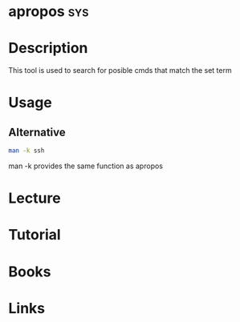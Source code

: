 #+TAGS: sys


* apropos								:sys:
* Description
This tool is used to search for posible cmds that match the set term

* Usage
** Alternative
#+BEGIN_SRC sh
man -k ssh
#+END_SRC
man -k provides the same function as apropos
* Lecture
* Tutorial
* Books
* Links
